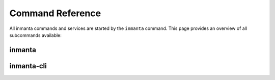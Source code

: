 .. vim: spell

Command Reference
******************

All inmanta commands and services are started by the ``inmanta`` command. This page provides an
overview of all subcommands available:

.. _reference_commands_inmanta:

inmanta
#########

.. argparse::
   :module: inmanta.app
   :func: cmd_parser
   :prog: inmanta

inmanta-cli
###########
.. click:: inmanta.main:cmd
   :prog: inmanta-cli
   :show-nested:
